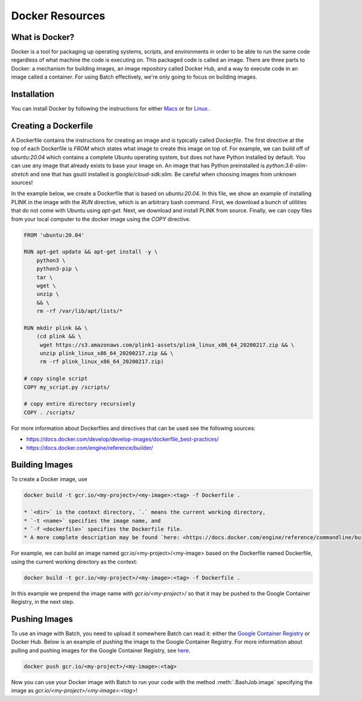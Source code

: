 .. _sec-docker-resources:

================
Docker Resources
================

What is Docker?
---------------
Docker is a tool for packaging up operating systems, scripts, and environments in order to
be able to run the same code regardless of what machine the code is executing on. This packaged
code is called an image. There are three parts to Docker: a mechanism for building images,
an image repository called Docker Hub, and a way to execute code in an image
called a container. For using Batch effectively, we're only going to focus on building images.

Installation
------------

You can install Docker by following the instructions for either `Macs <https://docs.docker.com/docker-for-mac/install/>`__
or for `Linux <https://docs.docker.com/install/linux/docker-ce/ubuntu/>`__.


Creating a Dockerfile
---------------------

A Dockerfile contains the instructions for creating an image and is typically called `Dockerfile`.
The first directive at the top of each Dockerfile is `FROM` which states what image to create this
image on top of. For example, we can build off of `ubuntu:20.04` which contains a complete Ubuntu
operating system, but does not have Python installed by default. You can use any image that already
exists to base your image on. An image that has Python preinstalled is `python:3.6-slim-stretch` and
one that has gsutil installed is `google/cloud-sdk:slim`. Be careful when choosing images from unknown
sources!

In the example below, we create a Dockerfile that is based on `ubuntu:20.04`. In this file, we show an
example of installing PLINK in the image with the `RUN` directive, which is an arbitrary bash command.
First, we download a bunch of utilities that do not come with Ubuntu using `apt-get`. Next, we
download and install PLINK from source. Finally, we can copy files from your local computer to the
docker image using the `COPY` directive.


.. code-block:: text

    FROM 'ubuntu:20.04'

    RUN apt-get update && apt-get install -y \
        python3 \
        python3-pip \
        tar \
        wget \
        unzip \
        && \
        rm -rf /var/lib/apt/lists/*

    RUN mkdir plink && \
        (cd plink && \
         wget https://s3.amazonaws.com/plink1-assets/plink_linux_x86_64_20200217.zip && \
         unzip plink_linux_x86_64_20200217.zip && \
         rm -rf plink_linux_x86_64_20200217.zip)

    # copy single script
    COPY my_script.py /scripts/

    # copy entire directory recursively
    COPY . /scripts/

For more information about Dockerfiles and directives that can be used see the following sources:

- https://docs.docker.com/develop/develop-images/dockerfile_best-practices/
- https://docs.docker.com/engine/reference/builder/


Building Images
---------------

To create a Docker image, use

.. code-block:: sh

    docker build -t gcr.io/<my-project>/<my-image>:<tag> -f Dockerfile .

    * `<dir>` is the context directory, `.` means the current working directory,
    * `-t <name>` specifies the image name, and
    * `-f <dockerfile>` specifies the Dockerfile file.
    * A more complete description may be found `here: <https://docs.docker.com/engine/reference/commandline/build/>`__.

For example, we can build an image named gcr.io/<my-project>/<my-image> based on the Dockerfile named Dockerfile, using the current working directory as the context:

.. code-block:: sh

    docker build -t gcr.io/<my-project>/<my-image>:<tag> -f Dockerfile .


In this example we prepend the image name with `gcr.io/<my-project>/` so that it may be pushed to the Google Container Registry, in the next step.

Pushing Images
--------------

To use an image with Batch, you need to upload it somewhere Batch can read it: either the `Google Container Registry <https://cloud.google.com/container-registry/docs/>`__ or
Docker Hub. Below is an example of pushing the image to the Google Container Registry. For more information about pulling and pushing images for the Google Container Registry, see
`here <https://cloud.google.com/container-registry/docs/pushing-and-pulling>`__.

.. code-block:: sh

    docker push gcr.io/<my-project>/<my-image>:<tag>


Now you can use your Docker image with Batch to run your code with the method :meth:`.BashJob.image`
specifying the image as `gcr.io/<my-project>/<my-image>:<tag>`!
